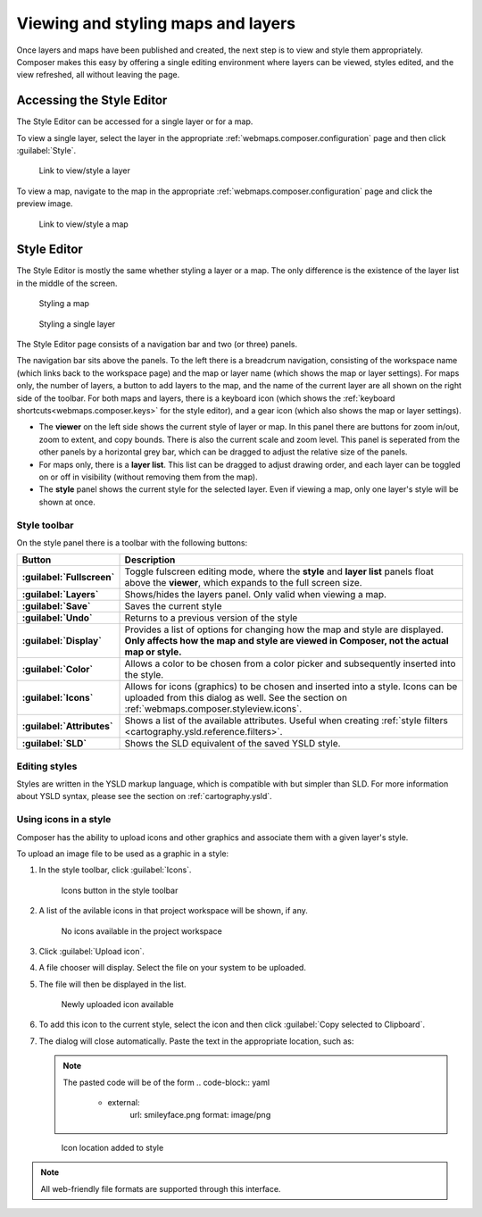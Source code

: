 .. _webmaps.composer.styleview:

Viewing and styling maps and layers
===================================

Once layers and maps have been published and created, the next step is to view and style them appropriately. Composer makes this easy by offering a single editing environment where layers can be viewed, styles edited, and the view refreshed, all without leaving the page.

Accessing the Style Editor
--------------------------

The Style Editor can be accessed for a single layer or for a map.

To view a single layer, select the layer in the appropriate :ref:`webmaps.composer.configuration` page and then click :guilabel:`Style`.

.. figure:: img/layerstylelink.png

   Link to view/style a layer

To view a map, navigate to the map in the appropriate :ref:`webmaps.composer.configuration` page and click the preview image.

.. figure:: img/mapstylelink.png

   Link to view/style a map

Style Editor
------------

The Style Editor is mostly the same whether styling a layer or a map. The only difference is the existence of the layer list in the middle of the screen.

.. figure:: img/mapstylepage.png

   Styling a map

.. figure:: img/layerstylepage.png

   Styling a single layer

The Style Editor page consists of a navigation bar and two (or three) panels.

The navigation bar sits above the panels. To the left there is a breadcrum navigation, consisting of the workspace name (which links back to the workspace page) and the map or layer name (which shows the map or layer settings). For maps only, the number of layers, a button to add layers to the map, and the name of the current layer are all shown on the right side of the toolbar. For both maps and layers, there is a keyboard icon (which shows the :ref:`keyboard shortcuts<webmaps.composer.keys>` for the style editor), and a gear icon (which also shows the map or layer settings).

* The **viewer** on the left side shows the current style of layer or map. In this panel there are buttons for zoom in/out, zoom to extent, and copy bounds. There is also the current scale and zoom level. This panel is seperated from the other panels by a horizontal grey bar, which can be dragged to adjust the relative size of the panels.
* For maps only, there is a **layer list**. This list can be dragged to adjust drawing order, and each layer can be toggled on or off in visibility (without removing them from the map).
* The **style** panel shows the current style for the selected layer. Even if viewing a map, only one layer's style will be shown at once. 

.. todo:: Names are made up.

Style toolbar
~~~~~~~~~~~~~

On the style panel there is a toolbar with the following buttons:

.. list-table::
   :class: non-responsive
   :header-rows: 1
   :stub-columns: 1

   * - Button
     - Description
   * - :guilabel:`Fullscreen`
     - Toggle fulscreen editing mode, where the **style** and **layer list** panels float above the **viewer**, which expands to the full screen size.
   * - :guilabel:`Layers`
     - Shows/hides the layers panel. Only valid when viewing a map.
   * - :guilabel:`Save`
     - Saves the current style
   * - :guilabel:`Undo`
     - Returns to a previous version of the style
   * - :guilabel:`Display`
     - Provides a list of options for changing how the map and style are displayed. **Only affects how the map and style are viewed in Composer, not the actual map or style.**
   * - :guilabel:`Color`
     - Allows a color to be chosen from a color picker and subsequently inserted into the style.
   * - :guilabel:`Icons`
     - Allows for icons (graphics) to be chosen and inserted into a style. Icons can be uploaded from this dialog as well. See the section on :ref:`webmaps.composer.styleview.icons`.
   * - :guilabel:`Attributes`
     - Shows a list of the available attributes. Useful when creating :ref:`style filters <cartography.ysld.reference.filters>`.
   * - :guilabel:`SLD`
     - Shows the SLD equivalent of the saved YSLD style.

Editing styles
~~~~~~~~~~~~~~

Styles are written in the YSLD markup language, which is compatible with but simpler than SLD. For more information about YSLD syntax, please see the section on :ref:`cartography.ysld`.

.. _webmaps.composer.styleview.icons:

Using icons in a style
~~~~~~~~~~~~~~~~~~~~~~

Composer has the ability to upload icons and other graphics and associate them with a given layer's style.

To upload an image file to be used as a graphic in a style:

#. In the style toolbar, click :guilabel:`Icons`.

   .. figure:: img/icons_button.png

      Icons button in the style toolbar

#. A list of the avilable icons in that project workspace will be shown, if any.

   .. figure:: img/icons_list.png

      No icons available in the project workspace

#. Click :guilabel:`Upload icon`.

#. A file chooser will display. Select the file on your system to be uploaded.

#. The file will then be displayed in the list.

   .. figure:: img/icons_new.png

      Newly uploaded icon available

#. To add this icon to the current style, select the icon and then click :guilabel:`Copy selected to Clipboard`.

#. The dialog will close automatically. Paste the text in the appropriate location, such as:

   .. code-block:: yaml
      :emphasize-lines: 3-5

      point:
        symbols:
        - external:
            url: smileyface.png
            format: image/png

   .. note:: The pasted code will be of the form 
      .. code-block:: yaml
      
         - external:
             url: smileyface.png
             format: image/png

   .. figure:: img/icons_pasted.png

      Icon location added to style

.. note:: All web-friendly file formats are supported through this interface.

